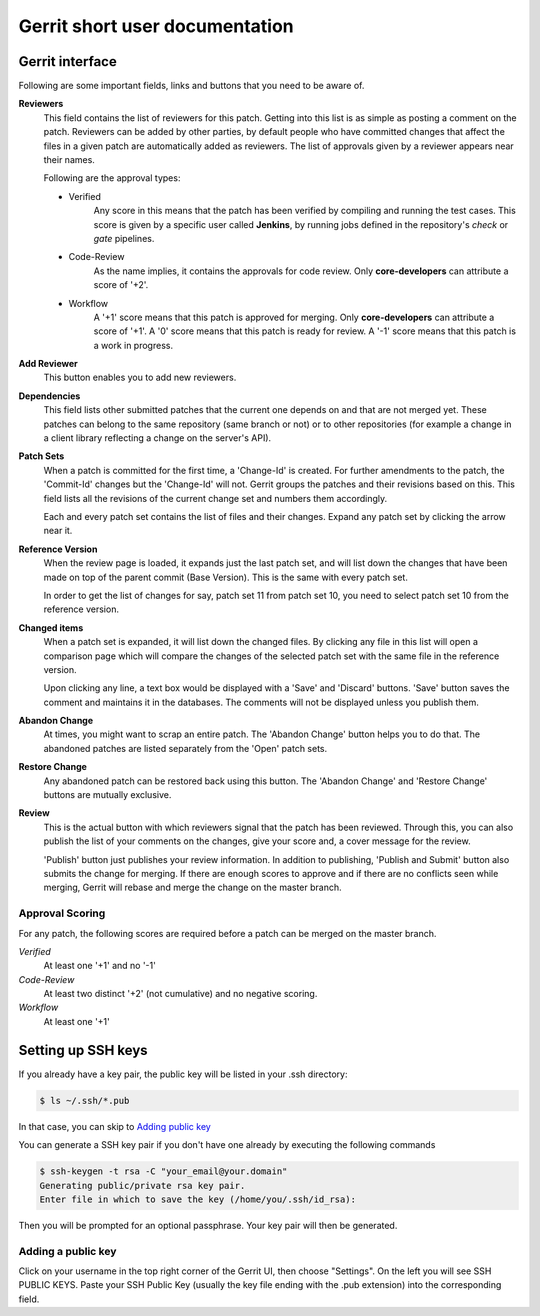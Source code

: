 .. _short-gerrit:

Gerrit short user documentation
===============================

Gerrit interface
----------------
Following are some important fields, links and buttons that you need to be aware of.

**Reviewers**
  This field contains the list of reviewers for this patch. Getting into
  this list is as simple as posting a comment on the patch. Reviewers
  can be added by other parties, by default people who have committed changes
  that affect the files in a given patch are automatically added as reviewers.
  The list of approvals given by a reviewer appears near their names.

  Following are the approval types:

  - Verified
      Any score in this means that the patch has been verified by compiling
      and running the test cases. This score is given by a specific user
      called **Jenkins**, by running jobs defined in the repository's *check*
      or *gate* pipelines.

  - Code-Review
      As the name implies, it contains the approvals for code review. Only
      **core-developers** can attribute a score of '+2'.

  - Workflow
      A '+1' score means that this patch is approved for merging. Only
      **core-developers** can attribute a score of '+1'.
      A '0' score means that this patch is ready for review.
      A '-1' score means that this patch is a work in progress.

**Add Reviewer**
  This button enables you to add new reviewers.

**Dependencies**
  This field lists other submitted patches that the current one depends on and that
  are not merged yet. These patches can belong to the same repository (same
  branch or not) or to other repositories (for example a change in a client
  library reflecting a change on the server's API).

**Patch Sets**
  When a patch is committed for the first time, a 'Change-Id' is created. For
  further amendments to the patch, the 'Commit-Id' changes but the 'Change-Id'
  will not. Gerrit groups the patches and their revisions based on this. This
  field lists all the revisions of the current change set and numbers them
  accordingly.

  Each and every patch set contains the list of files and their changes.
  Expand any patch set by clicking the arrow near it.

**Reference Version**
  When the review page is loaded, it expands just the last patch set, and will
  list down the changes that have been made on top of the parent commit
  (Base Version). This is the same with every patch set.

  In order to get the list of changes for say, patch set 11 from patch set 10,
  you need to select patch set 10 from the reference version.

**Changed items**
  When a patch set is expanded, it will list down the changed files. By clicking
  any file in this list will open a comparison page which will compare the
  changes of the selected patch set with the same file in the reference version.

  Upon clicking any line, a text box would be displayed with a 'Save' and 'Discard'
  buttons. 'Save' button saves the comment and maintains it in the databases.
  The comments will not be displayed unless you publish them.

**Abandon Change**
  At times, you might want to scrap an entire patch. The 'Abandon Change'
  button helps you to do that. The abandoned patches are listed separately from
  the 'Open' patch sets.

**Restore Change**
  Any abandoned patch can be restored back using this button. The 'Abandon Change'
  and 'Restore Change' buttons are mutually exclusive.

**Review**
  This is the actual button with which reviewers signal that the patch has been
  reviewed. Through this, you can also publish the list of your comments
  on the changes, give your score and, a cover message for the review.

  'Publish' button just publishes your review information. In addition to
  publishing, 'Publish and Submit' button also submits the change for merging.
  If there are enough scores to approve and if there are no conflicts seen
  while merging, Gerrit will rebase and merge the change on the master branch.


Approval Scoring
................

For any patch, the following scores are required before a patch can be merged on the master
branch.

*Verified*
  At least one '+1' and no '-1'

*Code-Review*
  At least two distinct '+2' (not cumulative) and no negative scoring.

*Workflow*
  At least one '+1'


.. _setup_ssh_keys:

Setting up SSH keys
-------------------

If you already have a key pair, the public key will be listed in your .ssh
directory:

.. code-block:: bash

 $ ls ~/.ssh/*.pub

In that case, you can skip to `Adding public key`_

You can generate a SSH key pair if you don't have one already by
executing the following commands

.. code-block:: bash

 $ ssh-keygen -t rsa -C "your_email@your.domain"
 Generating public/private rsa key pair.
 Enter file in which to save the key (/home/you/.ssh/id_rsa):

Then you will be prompted for an optional passphrase. Your key pair will then
be generated.

.. _`Adding public key`:

Adding a public key
...................

Click on your username in the top right corner of the Gerrit UI,
then choose "Settings". On the left you will see SSH PUBLIC KEYS. Paste your
SSH Public Key (usually the key file ending with the .pub extension) into the
corresponding field.
